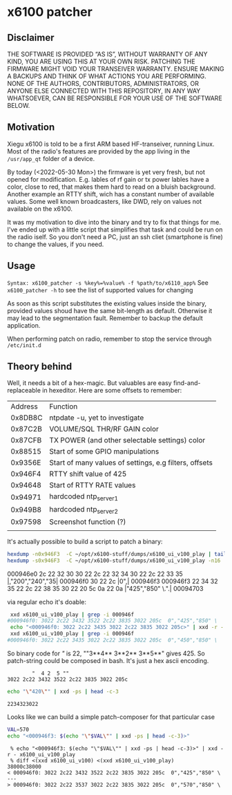 * x6100 patcher
** Disclaimer
THE SOFTWARE IS PROVIDED “AS IS”, WITHOUT WARRANTY OF ANY KIND, YOU ARE USING THIS AT YOUR OWN RISK. PATCHING THE FIRMWARE MIGHT VOID YOUR TRANSEIVER WARRANTY. ENSURE MAKING A BACKUPS AND THINK OF WHAT ACTIONS YOU ARE PERFORMING. NONE OF THE AUTHORS, CONTRIBUTORS, ADMINISTRATORS, OR ANYONE ELSE CONNECTED WITH THIS REPOSITORY, IN ANY WAY WHATSOEVER, CAN BE RESPONSIBLE FOR YOUR USE OF THE SOFTWARE BELOW.

** Motivation
Xiegu x6100 is told to be a first ARM based HF-transeiver, running Linux. Most of the radio's features are provided by the app living in the =/usr/app_qt= folder of a device.

By today (<2022-05-30 Mon>) the firmware is yet very fresh, but not opened for modification. E.g. lables of rf gain or tx power lables have a color, close to red, that makes them hard to read on a bluish background. Another example an RTTY shift, wich has a constant number of available values. Some well known broadcasters, like DWD, rely on values not available on the x6100.

It was my motivation to dive into the binary and try to fix that things for me. I've ended up with a little script that simplifies that task and could be run on the radio iself. So you don't need a PC, just an ssh cliet (smartphone is fine) to change the values, if you need.

** Usage
=Syntax: x6100_patcher -s %key%=%value% -f %path/to/x6110_app%=
See =x6100_patcher -h= to see the list of supported values for changing

As soon as this script substitutes the existing values inside the binary, provided values shoud have the same bit-length as default. Otherwise it may lead to the segmentation fault. Remember to backup the default application.

When performing patch on radio, remember to stop the service through =/etc/init.d=

** Theory behind
Well, it needs a bit of a hex-magic. But valuables are easy find-and-replaceable in hexeditor. Here are some offsets to remember:

| Address | Function                                               |
| 0x8DB8C | ntpdate -u, yet to investigate                         |
| 0x87C2B | VOLUME/SQL THR/RF GAIN color                           |
| 0x87CFB | TX POWER (and other selectable settings) color         |
| 0x88515 | Start of some GPIO manipulations                       |
| 0x9356E | Start of many values of settings, e.g filters, offsets |
| 0x946F4 | RTTY shift value of 425                                |
| 0x94648 | Start of RTTY RATE values                              |
| 0x94971 | hardcoded ntp_server1                                  |
| 0x949B8 | hardcoded ntp_server2                                  |
| 0x97598 | Screenshot function (?)                                |
|         |                                                        |

It's actually possible to build a script to patch a binary:

#+NAME: picking up values
#+BEGIN_SRC sh :eval once :results raw
hexdump -n0x946F3  -C ~/opt/x6100-stuff/dumps/x6100_ui_v100_play | tail -n3
hexdump -s0x946F3  -C ~/opt/x6100-stuff/dumps/x6100_ui_v100_play -n16
#+END_SRC

#+RESULTS: picking up values
000946e0  2c 22 32 30 30 22 2c 22  32 34 30 22 2c 22 33 35  |,"200","240","35|
000946f0  30 22 2c                                          |0",|
000946f3
000946f3  22 34 32 35 22 2c 22 38  35 30 22 20 5c 0a 22 0a  |"425","850" \.".|
00094703

via regular echo it's doable:
#+NAME: example
#+BEGIN_SRC sh :eval never
 xxd x6100_ui_v100_play | grep -i 000946f
#000946f0: 3022 2c22 3432 3522 2c22 3835 3022 205c  0","425","850" \
 echo "<000946f0: 3022 2c22 3435 3022 2c22 3835 3022 205c>" | xxd -r - x6100_ui_v100_play
 xxd x6100_ui_v100_play | grep -i 000946f
#000946f0: 3022 2c22 3435 3022 2c22 3835 3022 205c  0","450","850" \
#+END_SRC

So binary code for /"/ is 22, ""3**4** 3**2** 3**5**" gives 425. So patch-string could be composed in bash. It's just a hex ascii encoding.
#+BEGIN_EXAMPLE
        "  4 2  5 ""
3022 2c22 3432 3522 2c22 3835 3022 205c
#+END_EXAMPLE

#+NAME: ASCII2hex converter
#+BEGIN_SRC sh :eval once
echo "\"420\"" | xxd -ps | head -c-3
#+END_SRC

#+RESULTS: ASCII2hex converter
: 2234323022

Looks like we can build a simple patch-composer for that particular case
#+NAME: patch composer
#+BEGIN_SRC bash :eval once
VAL=570
echo "<000946f3: $(echo "\"$VAL\"" | xxd -ps | head -c-3)>"
#+END_SRC

#+RESULTS: patch composer

#+BEGIN_EXAMPLE
 % echo "<000946f3: $(echo "\"$VAL\"" | xxd -ps | head -c-3)>" | xxd -r - x6100_ui_v100_play
 % diff <(xxd x6100_ui_v100) <(xxd x6100_ui_v100_play)
38000c38000
< 000946f0: 3022 2c22 3432 3522 2c22 3835 3022 205c  0","425","850" \
---
> 000946f0: 3022 2c22 3537 3022 2c22 3835 3022 205c  0","570","850" \

#+END_EXAMPLE
